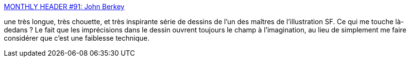 :jbake-type: post
:jbake-status: published
:jbake-title: MONTHLY HEADER #91: John Berkey
:jbake-tags: art,science-fiction,illustration,_mois_août,_année_2013
:jbake-date: 2013-08-29
:jbake-depth: ../
:jbake-uri: shaarli/1377762858000.adoc
:jbake-source: https://nicolas-delsaux.hd.free.fr/Shaarli?searchterm=http%3A%2F%2Fconceptships.blogspot.com%2F2013%2F08%2Fmonthly-header-91-john-berkey.html&searchtags=art+science-fiction+illustration+_mois_ao%C3%BBt+_ann%C3%A9e_2013
:jbake-style: shaarli

http://conceptships.blogspot.com/2013/08/monthly-header-91-john-berkey.html[MONTHLY HEADER #91: John Berkey]

une très longue, très chouette, et très inspirante série de dessins de l'un des maîtres de l'illustration SF. Ce qui me touche là-dedans ? Le fait que les imprécisions dans le dessin ouvrent toujours le champ à l'imagination, au lieu de simplement me faire considérer que c'est une faiblesse technique.
